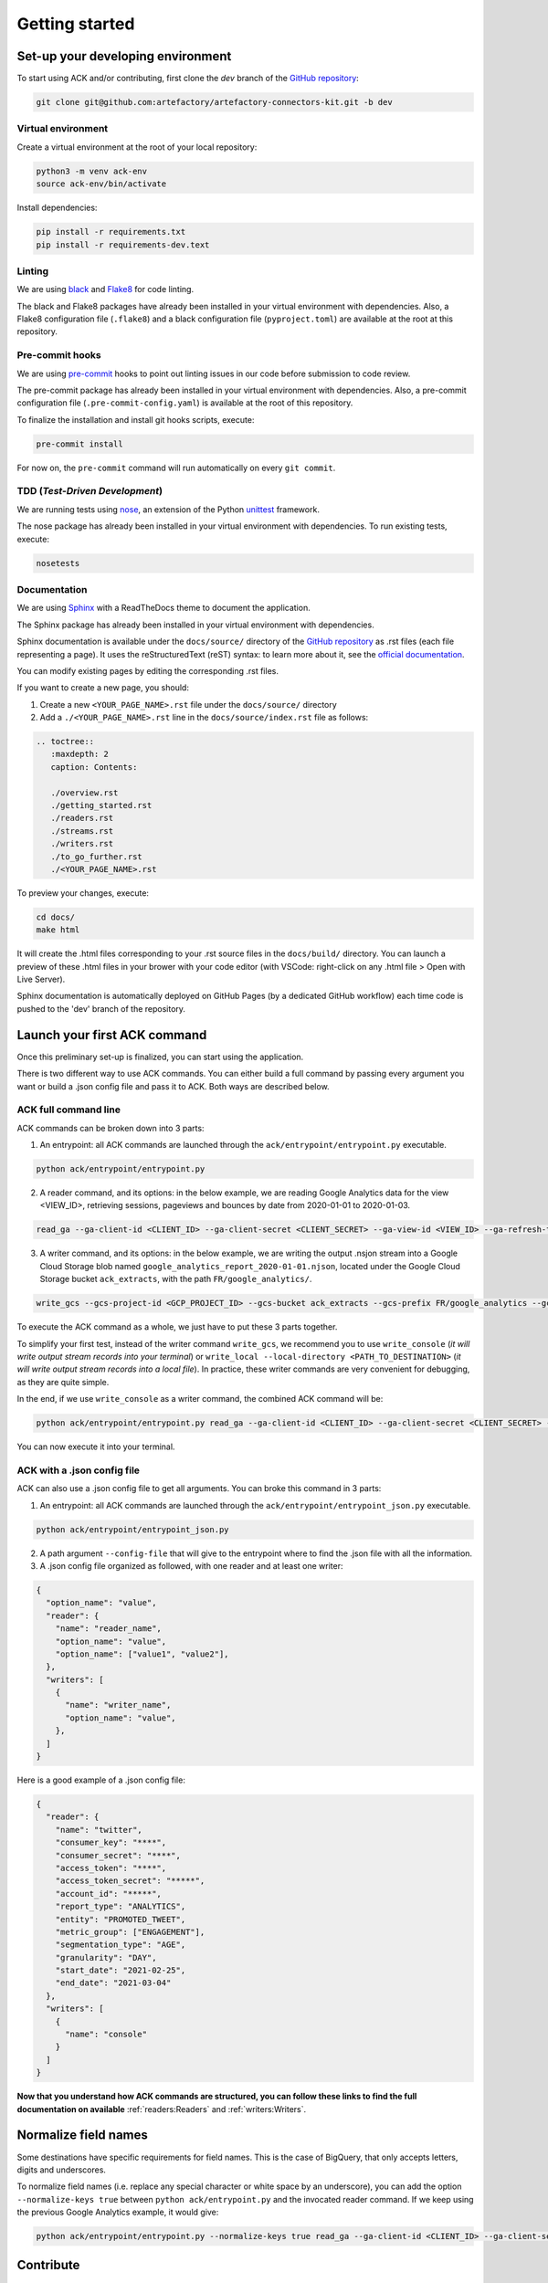 ###############
Getting started
###############

==================================
Set-up your developing environment
==================================

To start using ACK and/or contributing, first clone the `dev` branch of the `GitHub repository <https://github.com/artefactory/artefactory-connectors-kit/tree/dev>`__:

.. code-block:: shell

    git clone git@github.com:artefactory/artefactory-connectors-kit.git -b dev

-------------------
Virtual environment
-------------------

Create a virtual environment at the root of your local repository:

.. code-block:: shell

    python3 -m venv ack-env
    source ack-env/bin/activate

Install dependencies:

.. code-block:: shell

    pip install -r requirements.txt
    pip install -r requirements-dev.text

-------
Linting
-------

We are using `black <https://pypi.org/project/black/>`__ and `Flake8 <https://flake8.pycqa.org/en/latest/>`__ for code linting.

The black and Flake8 packages have already been installed in your virtual environment with dependencies. Also, a Flake8 configuration file (``.flake8``) and a black configuration file (``pyproject.toml``) are available at the root at this repository.

----------------
Pre-commit hooks
----------------

We are using `pre-commit <https://pre-commit.com/>`__ hooks to point out linting issues in our code before submission to code review.

The pre-commit package has already been installed in your virtual environment with dependencies. Also, a pre-commit configuration file (``.pre-commit-config.yaml``) is available at the root of this repository.

To finalize the installation and install git hooks scripts, execute:

.. code-block:: shell

    pre-commit install

For now on, the ``pre-commit`` command will run automatically on every ``git commit``.

-------------------------------
TDD (*Test-Driven Development*)
-------------------------------

We are running tests using `nose <https://nose.readthedocs.io/en/latest/usage.html>`__, an extension of the Python `unittest <https://docs.python.org/fr/3/library/unittest.html>`__ framework.

The nose package has already been installed in your virtual environment with dependencies.
To run existing tests, execute:

.. code-block:: shell

    nosetests

-------------
Documentation
-------------

We are using `Sphinx <https://www.sphinx-doc.org/en/master/>`__ with a ReadTheDocs theme to document the application.

The Sphinx package has already been installed in your virtual environment with dependencies.

Sphinx documentation is available under the ``docs/source/`` directory of the `GitHub repository <https://github.com/artefactory/artefactory-connectors-kit/tree/dev>`__ as .rst files (each file representing a page).
It uses the reStructuredText (reST) syntax: to learn more about it, see the `official documentation <https://www.sphinx-doc.org/en/master/usage/restructuredtext/index.html>`__.

You can modify existing pages by editing the corresponding .rst files.

If you want to create a new page, you should:

1. Create a new ``<YOUR_PAGE_NAME>.rst`` file under the ``docs/source/`` directory
2. Add a ``./<YOUR_PAGE_NAME>.rst`` line in the ``docs/source/index.rst`` file as follows:

.. code-block:: yaml

    .. toctree::
       :maxdepth: 2
       caption: Contents:

       ./overview.rst
       ./getting_started.rst
       ./readers.rst
       ./streams.rst
       ./writers.rst
       ./to_go_further.rst
       ./<YOUR_PAGE_NAME>.rst

To preview your changes, execute:

.. code-block:: shell

    cd docs/
    make html

It will create the .html files corresponding to your .rst source files in the ``docs/build/`` directory.
You can launch a preview of these .html files in your brower with your code editor (with VSCode: right-click on any .html file > Open with Live Server).

Sphinx documentation is automatically deployed on GitHub Pages (by a dedicated GitHub workflow) each time code is pushed to the 'dev' branch of the repository.

=============================
Launch your first ACK command
=============================

Once this preliminary set-up is finalized, you can start using the application.

There is two different way to use ACK commands. You can either build a full command by passing every argument you want or build a .json config file and pass it to ACK. Both ways are described below.

---------------------
ACK full command line
---------------------

ACK commands can be broken down into 3 parts:

1. An entrypoint: all ACK commands are launched through the ``ack/entrypoint/entrypoint.py`` executable.

.. code-block:: shell

    python ack/entrypoint/entrypoint.py

2. A reader command, and its options: in the below example, we are reading Google Analytics data for the view <VIEW_ID>, retrieving sessions, pageviews and bounces by date from 2020-01-01 to 2020-01-03.

.. code-block:: shell

    read_ga --ga-client-id <CLIENT_ID> --ga-client-secret <CLIENT_SECRET> --ga-view-id <VIEW_ID> --ga-refresh-token <REFRESH_TOKEN> --ga-dimension ga:date --ga-metric ga:sessions --ga-metric ga:pageviews --ga-metric ga:bounces --ga-start-date 2020-01-01 --ga-end-date 2020-01-03

3. A writer command, and its options: in the below example, we are writing the output .nsjon stream into a Google Cloud Storage blob named ``google_analytics_report_2020-01-01.njson``, located under the Google Cloud Storage bucket ``ack_extracts``, with the path ``FR/google_analytics/``.

.. code-block:: shell

    write_gcs --gcs-project-id <GCP_PROJECT_ID> --gcs-bucket ack_extracts --gcs-prefix FR/google_analytics --gcs-filename google_analytics_report_2020-01-01.njson

To execute the ACK command as a whole, we just have to put these 3 parts together.

To simplify your first test, instead of the writer command ``write_gcs``, we recommend you to use ``write_console`` (*it will write output stream records into your terminal*) or ``write_local --local-directory <PATH_TO_DESTINATION>`` (*it will write output stream records into a local file*). In practice, these writer commands are very convenient for debugging, as they are quite simple.

In the end, if we use ``write_console`` as a writer command, the combined ACK command will be:

.. code-block:: shell

    python ack/entrypoint/entrypoint.py read_ga --ga-client-id <CLIENT_ID> --ga-client-secret <CLIENT_SECRET> --ga-view-id <VIEW_ID> --ga-refresh-token <REFRESH_TOKEN> --ga-dimension ga:date --ga-metric sessions --ga-metric ga:pageviews --ga-metric ga:bounces --ga-start-date 2020-01-01 --ga-end-date 2020-01-03 write_console

You can now execute it into your terminal.

----------------------------
ACK with a .json config file
----------------------------

ACK can also use a .json config file to get all arguments. You can broke this command in 3 parts:

1. An entrypoint: all ACK commands are launched through the ``ack/entrypoint/entrypoint_json.py`` executable.

.. code-block:: shell

    python ack/entrypoint/entrypoint_json.py

2. A path argument ``--config-file`` that will give to the entrypoint where to find the .json file with all the information.

3. A .json config file organized as followed, with one reader and at least one writer:

.. code-block:: JSON

    {
      "option_name": "value",
      "reader": {
        "name": "reader_name",
        "option_name": "value",
        "option_name": ["value1", "value2"],
      },
      "writers": [
        {
          "name": "writer_name",
          "option_name": "value",
        },
      ]
    }

Here is a good example of a .json config file:

.. code-block:: JSON

    {
      "reader": {
        "name": "twitter",
        "consumer_key": "****",
        "consumer_secret": "****",
        "access_token": "****",
        "access_token_secret": "*****",
        "account_id": "*****",
        "report_type": "ANALYTICS",
        "entity": "PROMOTED_TWEET",
        "metric_group": ["ENGAGEMENT"],
        "segmentation_type": "AGE",
        "granularity": "DAY",
        "start_date": "2021-02-25",
        "end_date": "2021-03-04"
      },
      "writers": [
        {
          "name": "console"
        }
      ]
    }

**Now that you understand how ACK commands are structured, you can follow these links to find the full documentation on available** :ref:`readers:Readers` and :ref:`writers:Writers`.

=====================
Normalize field names
=====================

Some destinations have specific requirements for field names. This is the case of BigQuery, that only accepts letters, digits and underscores.

To normalize field names (i.e. replace any special character or white space by an underscore), you can add the option ``--normalize-keys true`` between ``python ack/entrypoint.py`` and the invocated reader command. If we keep using the previous Google Analytics example, it would give:

.. code-block:: shell

    python ack/entrypoint/entrypoint.py --normalize-keys true read_ga --ga-client-id <CLIENT_ID> --ga-client-secret <CLIENT_SECRET> --ga-view-id <VIEW_ID> --ga-refresh-token <REFRESH_TOKEN> --ga-dimension ga:date --ga-metric sessions --ga-metric ga:pageviews --ga-metric ga:bounces --ga-start-date 2020-01-01 --ga-end-date 2020-01-03 write_console

==========
Contribute
==========

ACK is an open-source application initially developed by Artefact team: feel free to contribute!

You can find open issues on `this GitHub page <https://github.com/artefactory/artefactory-connectors-kit/issues>`__. If you identify additional enhancements/fixes that could be beneficial to the application, don't hesitate to add them to the list.

Here are a few tips/guidelines to help you efficiently contribute:

---------------------------
How to develop a new reader
---------------------------

*Readers are reading data from an API source, and transform it into a stream object.*

To create a new reader, you should:

1. Create a ``ack/readers/<SOURCE_NAME>/`` directory, having the following structure:

.. code-block:: shell

    - ack/
    -- readers/
    --- <SOURCE_NAME>/
    ---- cli.py
    ---- reader.py
    ---- helper.py # Optional
    ---- config.py # Optional

``cli.py``

This module should implement a click-decorated reader function:

  - The reader function should be decorated with: a ``@click.command()`` decorator, several ``@click.option()`` decorators (*one for each input provided by end-users*) and a ``@processor()`` decorator (*preventing secrets to appear in logs*). For further information on how to implement these decorators, please refer to `click documentation <https://click.palletsprojects.com/en/7.x/>`__.
  - The reader function should return a reader class (*more details below*). The source prefix of each option will be removed when passed to the writer class, using the ``extract_args()`` function.

``reader.py``

This module should implement a reader class:

  - Class attributes should be the previously defined click options.
  - The class should have a ``read()`` method, yielding a stream object. This stream object can be chosen from `available stream classes <https://github.com/artefactory/artefactory-connectors-kit/tree/dev/ack/streams>`__, and has 2 attributes: a stream name and a source generator function named ``result_generator()``, yielding individual source records.

``helper.py`` (Optional)

This module gathers all helper functions used in the ``reader.py`` module.

``config.py`` (Optional)

This module gathers all configuration variables.

2. In parallell, create unit tests for your methods under the ``tests/`` directory

3. Add your click-decorated reader function to the ``ack/readers/__init__.py`` file

4. Complete the documentation:

    - Add your reader to the list of existing readers in the :ref:`overview:Available Connectors` section.
    - Add your reader to the list of existing readers in the repo's ``./README.md``.
    - Create dedicated documentation for your reader CLI command on the :ref:`readers:Readers` page. It should include the followings sections: *Source API - How to obtain credentials - Quickstart - Command name - Command options*

---------------------------
How to develop a new stream
---------------------------

*Streams are local objects used by writers to process individual records collected from the source.*

Each stream class should have:

- 2 attributes : a stream name and a source generator function. Both values will be passed by the associated reader class (*the generator function is the* ``result_generator()`` *function defined in the reader class*).
- a ``readlines()`` method, yielding individual source records.

Currently, these components are defined in the parent ``Stream`` class (*defined in the* ``ack/streams/stream.py`` *module*), and are inherited by all stream subclasses.

---------------------------
How to develop a new writer
---------------------------

*Writers are writing the output stream object to the destination of your choice.*

To develop a new writer, you should:

1. Create a ``ack/writers/<DESTINATION_NAME>/`` directory, having the following structure:

.. code-block:: shell

    - ack/
    -- writers/
    --- <DESTINATION_NAME>/
    ---- cli.py
    ---- writer.py
    ---- helper.py # Optional
    ---- config.py # Optional

``cli.py``

This module should implement a click-decorated writer function:

  - The writer function should be decorated with: a ``@click.command()`` decorator, several ``@click.option()`` decorators (*one for each input provided by end-users*) and a ``@processor()`` decorator (*preventing secrets to appear in logs*). For further information on how to implement these decorators, please refer to `click documentation <https://click.palletsprojects.com/en/7.x/>`__.
  - The writer function should return a writer class (*more details below*). The destination prefix of each option will be removed when passed to the writer class, using the ``extract_args()`` function.

``writer.py``

This module should implement a writer class:

  - Class attributes should be the previously defined click options.
  - The class should have a ``write()`` method, writing the stream object to the destination.

``helper.py`` (Optional)

This module gathers all helper functions used in the ``writer.py`` module.

``config.py`` (Optional)

This module gathers all configuration variables.

2. In parallell, create unit tests for your methods under the ``tests/`` directory

3. Add your click-decorated writer function to the ``ack/writers/__init__.py`` file

4. Complete the documentation:

    - Add your writer to the list of existing writers in the :ref:`overview:Available Connectors` section.
    - Add your reader to the list of existing readers in the repo's ``./README.md``.
    - Create dedicated documentation for your writer CLI command on the :ref:`writers:Writers` page. It should include the followings sections: *Quickstart - Command name - Command options*
